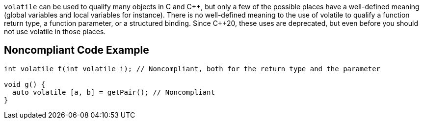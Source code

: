 ``++volatile++`` can be used to qualify many objects in C and {cpp}, but only a few of the possible places have a well-defined meaning (global variables and local variables for instance). There is no well-defined meaning to the use of volatile to qualify a function return type, a function parameter, or a structured binding. Since {cpp}20, these uses are deprecated, but even before you should not use volatile in those places.

== Noncompliant Code Example

----
int volatile f(int volatile i); // Noncompliant, both for the return type and the parameter

void g() {
  auto volatile [a, b] = getPair(); // Noncompliant
}
----
